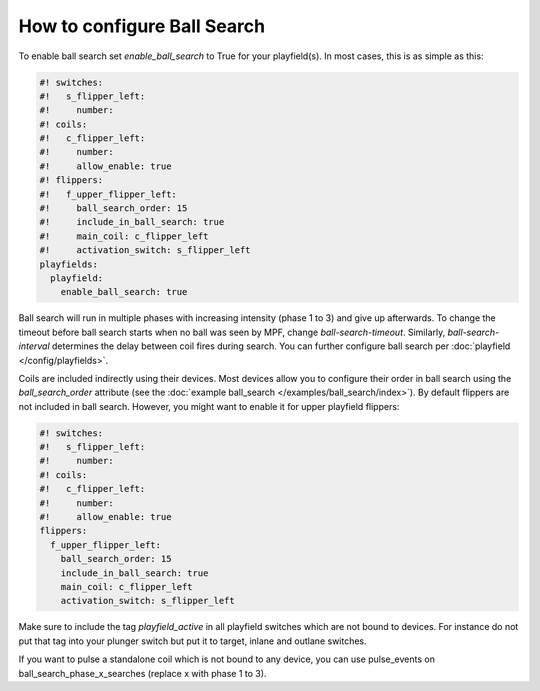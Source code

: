 How to configure Ball Search
============================

To enable ball search set `enable_ball_search` to True for your playfield(s). In most cases, this is as simple as this:

.. code-block:: mpf-config

   #! switches:
   #!   s_flipper_left:
   #!     number:
   #! coils:
   #!   c_flipper_left:
   #!     number:
   #!     allow_enable: true
   #! flippers:
   #!   f_upper_flipper_left:
   #!     ball_search_order: 15
   #!     include_in_ball_search: true
   #!     main_coil: c_flipper_left
   #!     activation_switch: s_flipper_left
   playfields:
     playfield:
       enable_ball_search: true

Ball search will run in multiple phases with increasing intensity (phase 1 to 3) and give up afterwards.
To change the timeout before ball search starts when no ball was seen by MPF, change `ball-search-timeout`.
Similarly, `ball-search-interval` determines the delay between coil fires during search.
You can further configure ball search per :doc:`playfield </config/playfields>`.

Coils are included indirectly using their devices. Most devices allow you to configure
their order in ball search using the `ball_search_order` attribute (see the
:doc:`example ball_search </examples/ball_search/index>`). By default flippers are not included in ball search.
However, you might want to enable it for upper playfield flippers:

.. code-block:: mpf-config

   #! switches:
   #!   s_flipper_left:
   #!     number:
   #! coils:
   #!   c_flipper_left:
   #!     number:
   #!     allow_enable: true
   flippers:
     f_upper_flipper_left:
       ball_search_order: 15
       include_in_ball_search: true
       main_coil: c_flipper_left
       activation_switch: s_flipper_left

Make sure to include the tag `playfield_active` in all playfield switches which are not bound to devices. For instance
do not put that tag into your plunger switch but put it to target, inlane and outlane switches.

If you want to pulse a standalone coil which is not bound to any device, you can use pulse_events on ball_search_phase_x_searches (replace x with phase 1 to 3).
